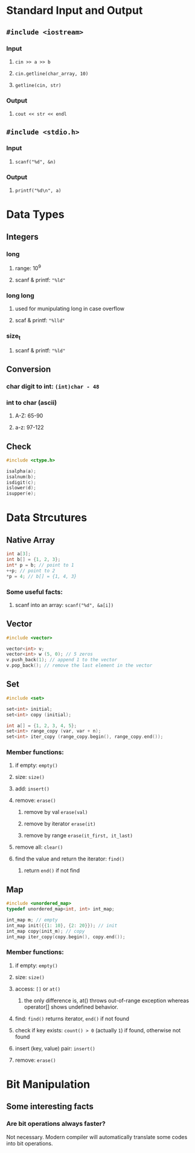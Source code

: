 * Standard Input and Output
** =#include <iostream>=
*** Input
**** =cin >> a >> b=
**** =cin.getline(char_array, 10)=
**** =getline(cin, str)=
*** Output
**** =cout << str << endl=
** =#include <stdio.h>=
*** Input
**** =scanf("%d", &n)=
*** Output
**** =printf("%d\n", a)=

* Data Types
** Integers
*** long
**** range: 10^9
**** scanf & printf: ="%ld"=
*** long long
**** used for munipulating long in case overflow
**** scaf & printf: ="%lld"=
*** size_t
**** scanf & printf: ="%ld"=
** Conversion
*** char digit to int: =(int)char - 48=
*** int to char (ascii)
**** A-Z: 65-90
**** a-z: 97-122
** Check
   #+begin_src cpp
     #include <ctype.h>

     isalpha(a);
     isalnum(b);
     isdigit(c);
     islower(d);
     isupper(e);
   #+end_src

* Data Strcutures
** Native Array
   #+begin_src cpp
     int a[3];
     int b[] = {1, 2, 3};
     int* p = b; // point to 1
     ++p; // point to 2
     *p = 4; // b[] = {1, 4, 3}
   #+end_src
   
*** Some useful facts:
**** scanf into an array: =scanf("%d", &a[i])=

** Vector
   #+begin_src cpp
     #include <vector>

     vector<int> v;
     vector<int> w (5, 0); // 5 zeros
     v.push_back(1); // append 1 to the vector
     v.pop_back(); // remove the last element in the vector
   #+end_src

** Set
   #+begin_src cpp
     #include <set>

     set<int> initial;
     set<int> copy (initial);

     int a[] = {1, 2, 3, 4, 5};
     set<int> range_copy (var, var + n);
     set<int> iter_copy (range_copy.begin(), range_copy.end());
   #+end_src
   
*** Member functions:
**** if empty: =empty()=
**** size: =size()=
**** add: =insert()=
**** remove: =erase()=
***** remove by val =erase(val)=
***** remove by iterator =erase(it)=
***** remove by range =erase(it_first, it_last)=
**** remove all: =clear()=
**** find the value and return the iterator: =find()=
***** return =end()= if not find

** Map
   #+begin_src cpp
     #include <unordered_map>
     typedef unordered_map<int, int> int_map;

     int_map m; // empty
     int_map init({{1: 10}, {2: 20}}); // init
     int_map copy(init_m); // copy
     int_map iter_copy(copy.begin(), copy.end());
   #+end_src

*** Member functions:
**** if empty: =empty()=
**** size: =size()=
**** access: =[]= or =at()=
***** the only difference is, at() throws out-of-range exception whereas operator[] shows undefined behavior.
**** find: =find()= returns iterator, =end()= if not found
**** check if key exists: =count() > 0= (actually =1=) if found, otherwise not found
**** insert (key, value) pair: =insert()=
**** remove: =erase()=

* Bit Manipulation
** Some interesting facts
*** Are bit operations always faster?
    Not necessary. Modern compiler will automatically translate some codes into bit operations.
